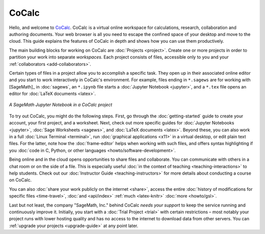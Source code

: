 
=============
CoCalc
=============

Hello, and welcome to `CoCalc`_.
CoCalc is a virtual online workspace for calculations, research, collaboration and authoring documents.
Your web browser is all you need to escape the confined space of your desktop and move to the cloud.
This guide explains the features of CoCalc in depth and shows how you can use them productively.

The main building blocks for working on CoCalc are :doc:`Projects <project>`.
Create one or more projects in order to partition your work into separate *workspaces*.
Each project consists of files, accessible only to you and your
:ref:`collaborators <add-collaborators>`.

Certain types of files in a project allow you to accomplish a specific task.
They open up in their associated online editor and you start to work interactively in CoCalc's environment.
For example, files ending in ``*.sagews`` are for working with [SageMath]_ in :doc:`sagews`,
an ``*.ipynb`` file starts a :doc:`Jupyter Notebook <jupyter>`, and a ``*.tex`` file opens an editor for :doc:`LaTeX documents <latex>`.

.. figure:: img/cocalc-intro-1.png
     :width: 75%
     :align: center

     *A SageMath Jupyter Notebook in a CoCalc project*


To try out CoCalc, you might do the following steps. First, go through the :doc:`getting-started` guide to create your account, your first project, and a worksheet.
Next, check out more specific guides for  :doc:`Jupyter Notebooks <jupyter>`, :doc:`Sage Worksheets <sagews>`, and :doc:`LaTeX documents <latex>`.
Beyond these, you can also work in a full :doc:`Linux Terminal <terminal>`,
run :doc:`graphical applications <x11>` in a virtual desktop, or edit plain text files. 
For the latter, note how the :doc:`frame-editor` helps when working with such files,
and offers syntax highlighting if you :doc:`code in C, Python, or other languages <howto/software-development>`.

Being online and in the cloud opens opportunities to share files and collaborate.
You can communicate with others in a chat room or on the side of a file.
This is especially useful :doc:`in the context of teaching <teaching-interactions>` to help students.
Check out our :doc:`Instructor Guide <teaching-instructors>` for more details about conducting a course on CoCalc.

You can also :doc:`share your work publicly on the internet <share>`,
access the entire :doc:`history of modifications for specific files <time-travel>`,
:doc:`and <api/index>`
:ref:`much <latex-knitr>`
:doc:`more <howto/gsl>`.

Last but not least, the company "SageMath, Inc." behind CoCalc *needs your support* to keep the service running and continuously improve it.
Initially, you start with a :doc:`Trial Project <trial>` with certain restrictions – most notably your project runs with lower hosting quality and has no access to the internet to download data from other servers. You can :ref:`upgrade your projects <upgrade-guide>` at any point later.



.. _CoCalc: https://cocalc.com/
.. _Markdown: https://www.markdowntutorial.com/